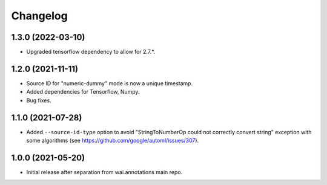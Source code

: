 Changelog
=========

1.3.0 (2022-03-10)
------------------

- Upgraded tensorflow dependency to allow for 2.7.*.

1.2.0 (2021-11-11)
------------------

- Source ID for "numeric-dummy" mode is now a unique timestamp.
- Added dependencies for Tensorflow, Numpy.
- Bug fixes.

1.1.0 (2021-07-28)
------------------
- Added ``--source-id-type`` option to avoid "StringToNumberOp could not correctly
  convert string" exception with some algorithms (see https://github.com/google/automl/issues/307).

1.0.0 (2021-05-20)
------------------

- Initial release after separation from wai.annotations main repo.
